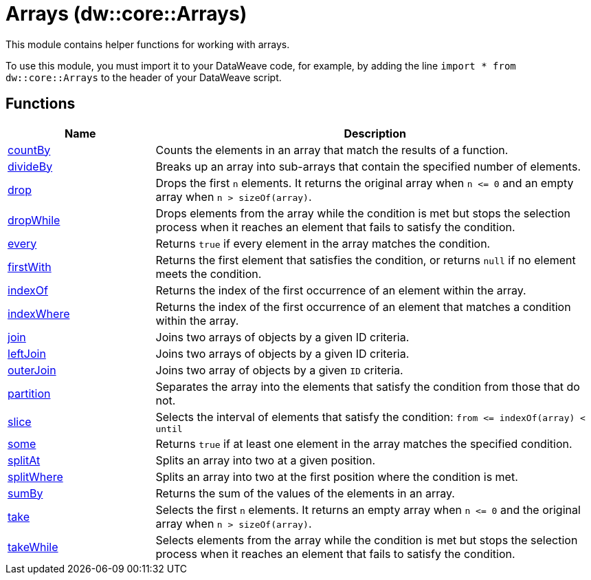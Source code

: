 = Arrays (dw::core::Arrays)
:page-aliases: 4.3@mule-runtime::dw-arrays.adoc

This module contains helper functions for working with arrays.

To use this module, you must import it to your DataWeave code, for example,
by adding the line `import * from dw::core::Arrays` to the header of your
DataWeave script.

== Functions

[%header, cols="1,3"]
|===
| Name  | Description
| xref:dw-arrays-functions-countby.adoc[countBy] | Counts the elements in an array that match the results of a function.
| xref:dw-arrays-functions-divideby.adoc[divideBy] | Breaks up an array into sub-arrays that contain the
specified number of elements.
| xref:dw-arrays-functions-drop.adoc[drop] | Drops the first `n` elements. It returns the original array when `n &lt;= 0`
and an empty array when `n > sizeOf(array)`.
| xref:dw-arrays-functions-dropwhile.adoc[dropWhile] | Drops elements from the array while the condition is met but stops the selection process
when it reaches an element that fails to satisfy the condition.
| xref:dw-arrays-functions-every.adoc[every] | Returns `true` if every element in the array matches the condition.
| xref:dw-arrays-functions-firstwith.adoc[firstWith] | Returns the first element that satisfies the condition, or returns `null` if no
element meets the condition.
| xref:dw-arrays-functions-indexof.adoc[indexOf] | Returns the index of the first occurrence of an element within the array.
| xref:dw-arrays-functions-indexwhere.adoc[indexWhere] | Returns the index of the first occurrence of an element that matches a
condition within the array.
| xref:dw-arrays-functions-join.adoc[join] | Joins two arrays of objects by a given ID criteria.
| xref:dw-arrays-functions-leftjoin.adoc[leftJoin] | Joins two arrays of objects by a given ID criteria.
| xref:dw-arrays-functions-outerjoin.adoc[outerJoin] | Joins two array of objects by a given `ID` criteria.
| xref:dw-arrays-functions-partition.adoc[partition] | Separates the array into the elements that satisfy the condition from those
that do not.
| xref:dw-arrays-functions-slice.adoc[slice] | Selects the interval of elements that satisfy the condition:
`from &lt;= indexOf(array) < until`
| xref:dw-arrays-functions-some.adoc[some] | Returns `true` if at least one element in the array matches the specified condition.
| xref:dw-arrays-functions-splitat.adoc[splitAt] | Splits an array into two at a given position.
| xref:dw-arrays-functions-splitwhere.adoc[splitWhere] | Splits an array into two at the first position where the condition is met.
| xref:dw-arrays-functions-sumby.adoc[sumBy] | Returns the sum of the values of the elements in an array.
| xref:dw-arrays-functions-take.adoc[take] | Selects the first `n` elements. It returns an empty array when `n &lt;= 0`
and the original array when `n > sizeOf(array)`.
| xref:dw-arrays-functions-takewhile.adoc[takeWhile] | Selects elements from the array while the condition is met but
stops the selection process when it reaches an element that
fails to satisfy the condition.
|===
